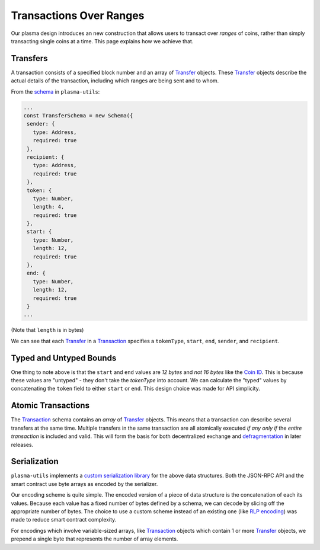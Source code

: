========================
Transactions Over Ranges
========================
Our plasma design introduces an new construction that allows users to transact over *ranges* of coins, rather than simply transacting single coins at a time.
This page explains how we achieve that.

Transfers
=========
A transaction consists of a specified block number and an array of Transfer_ objects.
These Transfer_ objects describe the actual details of the transaction, including which ranges are being sent and to whom.

From the schema_ in ``plasma-utils``:

.. code-block:: javascript

    ...
    const TransferSchema = new Schema({
     sender: {
       type: Address,
       required: true
     },
     recipient: {
       type: Address,
       required: true
     },
     token: {
       type: Number,
       length: 4,
       required: true
     },
     start: {
       type: Number,
       length: 12,
       required: true
     },
     end: {
       type: Number,
       length: 12,
       required: true
     }
    ...

(Note that ``length`` is in bytes)

We can see that each Transfer_ in a Transaction_ specifies a ``tokenType``, ``start``, ``end``, ``sender``, and ``recipient``.

Typed and Untyped Bounds
========================
One thing to note above is that the ``start`` and ``end`` values are *12 bytes* and *not 16 bytes* like the `Coin ID`_.
This is because these values are "untyped" - they don't take the `tokenType` into account.
We can calculate the "typed" values by concatenating the ``token`` field to either ``start`` or ``end``.
This design choice was made for API simplicity.

Atomic Transactions
===================
The Transaction_ schema contains an *array* of Transfer_ objects.
This means that a transaction can describe several transfers at the same time.
Multiple transfers in the same transaction are all atomically executed *if any only if* the *entire transaction* is included and valid.
This will form the basis for both decentralized exchange and `defragmentation`_ in later releases.

Serialization
=============
``plasma-utils`` implements a `custom serialization library`_ for the above data structures.
Both the JSON-RPC API and the smart contract use byte arrays as encoded by the serializer.

Our encoding scheme is quite simple.
The encoded version of a piece of data structure is the concatenation of each its values.
Because each value has a fixed number of bytes defined by a schema, we can decode by slicing off the appropriate number of bytes.
The choice to use a custom scheme instead of an existing one (like `RLP encoding`_) was made to reduce smart contract complexity.

For encodings which involve variable-sized arrays, like Transaction_ objects which contain 1 or more Transfer_ objects, we prepend a single byte that represents the number of array elements.

.. _schema: https://plasma-utils.readthedocs.io/en/latest/serialization.html#transferschema
.. _Transfer: https://plasma-utils.readthedocs.io/en/latest/models.html#transfer
.. _Transaction: https://plasma-utils.readthedocs.io/en/latest/models.html#SignedTransaction
.. _Coin ID: specs/coin-assignment.html
.. _defragmentation: TODO
.. _custom serialization library: https://plasma-utils.readthedocs.io/en/latest/serialization.html
.. _RLP encoding: https://github.com/ethereum/wiki/wiki/%5BEnglish%5D-RLP
